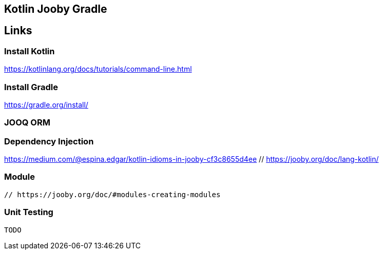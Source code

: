== Kotlin Jooby Gradle 

== Links
=== Install Kotlin
https://kotlinlang.org/docs/tutorials/command-line.html

=== Install Gradle
https://gradle.org/install/

=== JOOQ ORM

=== Dependency Injection
https://medium.com/@espina.edgar/kotlin-idioms-in-jooby-cf3c8655d4ee
 // https://jooby.org/doc/lang-kotlin/

=== Module
 // https://jooby.org/doc/#modules-creating-modules

=== Unit Testing
 TODO
